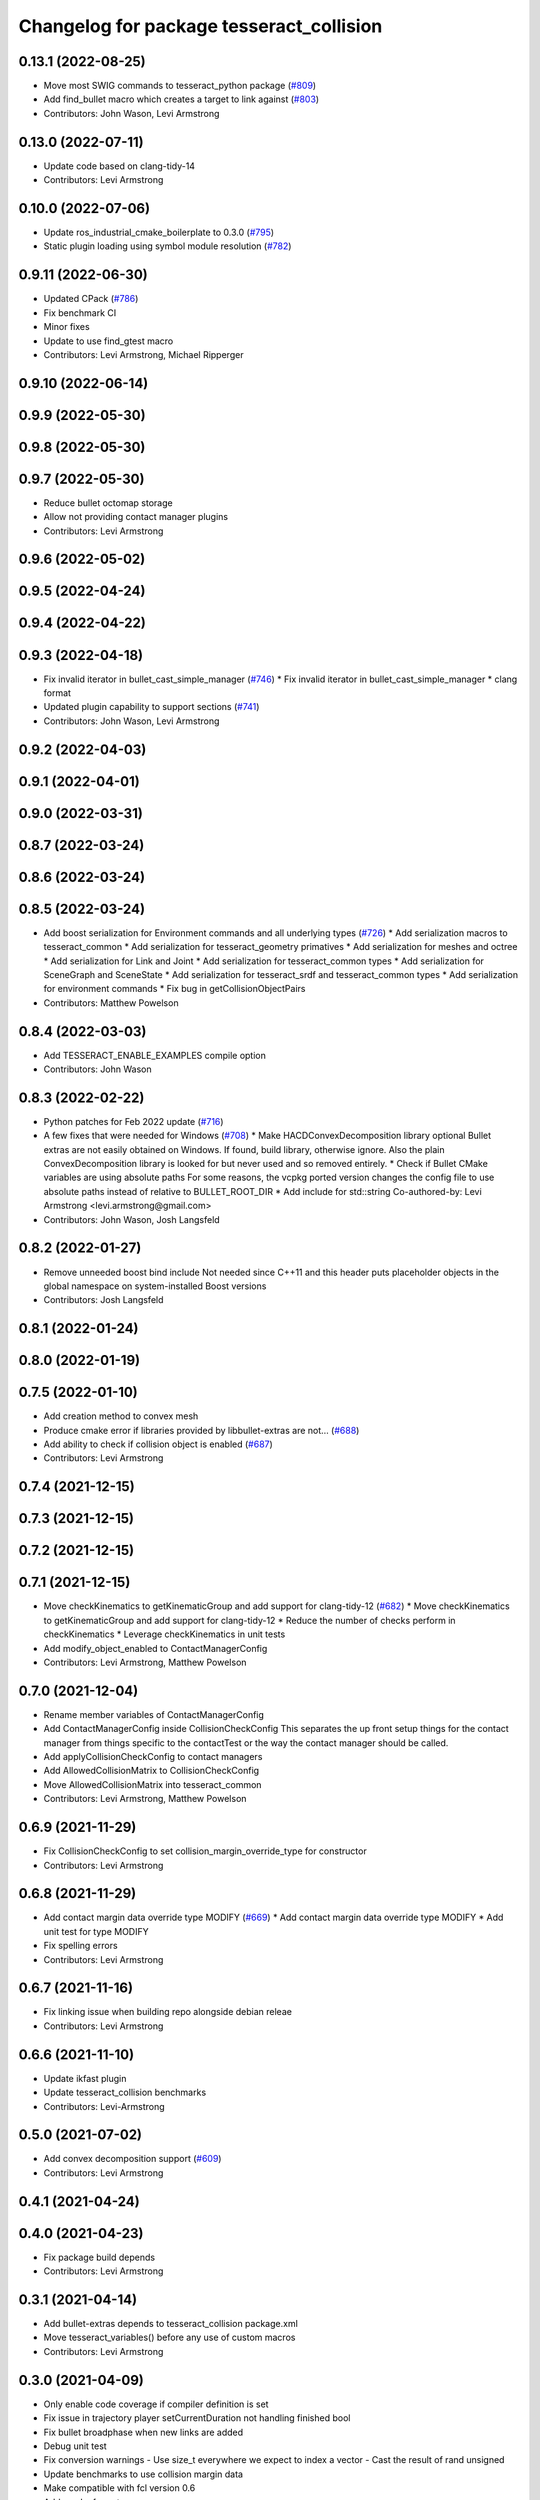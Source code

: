 ^^^^^^^^^^^^^^^^^^^^^^^^^^^^^^^^^^^^^^^^^
Changelog for package tesseract_collision
^^^^^^^^^^^^^^^^^^^^^^^^^^^^^^^^^^^^^^^^^

0.13.1 (2022-08-25)
-------------------
* Move most SWIG commands to tesseract_python package (`#809 <https://github.com/tesseract-robotics/tesseract/issues/809>`_)
* Add find_bullet macro which creates a target to link against (`#803 <https://github.com/tesseract-robotics/tesseract/issues/803>`_)
* Contributors: John Wason, Levi Armstrong

0.13.0 (2022-07-11)
-------------------
* Update code based on clang-tidy-14
* Contributors: Levi Armstrong

0.10.0 (2022-07-06)
-------------------
* Update ros_industrial_cmake_boilerplate to 0.3.0 (`#795 <https://github.com/tesseract-robotics/tesseract/issues/795>`_)
* Static plugin loading using symbol module resolution (`#782 <https://github.com/tesseract-robotics/tesseract/issues/782>`_)

0.9.11 (2022-06-30)
-------------------
* Updated CPack (`#786 <https://github.com/tesseract-robotics/tesseract/issues/786>`_)
* Fix benchmark CI
* Minor fixes
* Update to use find_gtest macro
* Contributors: Levi Armstrong, Michael Ripperger

0.9.10 (2022-06-14)
-------------------

0.9.9 (2022-05-30)
------------------

0.9.8 (2022-05-30)
------------------

0.9.7 (2022-05-30)
------------------
* Reduce bullet octomap storage
* Allow not providing contact manager plugins
* Contributors: Levi Armstrong

0.9.6 (2022-05-02)
------------------

0.9.5 (2022-04-24)
------------------

0.9.4 (2022-04-22)
------------------

0.9.3 (2022-04-18)
------------------
* Fix invalid iterator in bullet_cast_simple_manager (`#746 <https://github.com/tesseract-robotics/tesseract/issues/746>`_)
  * Fix invalid iterator in bullet_cast_simple_manager
  * clang format
* Updated plugin capability to support sections (`#741 <https://github.com/tesseract-robotics/tesseract/issues/741>`_)
* Contributors: John Wason, Levi Armstrong

0.9.2 (2022-04-03)
------------------

0.9.1 (2022-04-01)
------------------

0.9.0 (2022-03-31)
------------------

0.8.7 (2022-03-24)
------------------

0.8.6 (2022-03-24)
------------------

0.8.5 (2022-03-24)
------------------
* Add boost serialization for Environment commands and all underlying types (`#726 <https://github.com/tesseract-robotics/tesseract/issues/726>`_)
  * Add serialization macros to tesseract_common
  * Add serialization for tesseract_geometry primatives
  * Add serialization for meshes and octree
  * Add serialization for Link and Joint
  * Add serialization for tesseract_common types
  * Add serialization for SceneGraph and SceneState
  * Add serialization for tesseract_srdf and tesseract_common types
  * Add serialization for environment commands
  * Fix bug in getCollisionObjectPairs
* Contributors: Matthew Powelson

0.8.4 (2022-03-03)
------------------
* Add TESSERACT_ENABLE_EXAMPLES compile option
* Contributors: John Wason

0.8.3 (2022-02-22)
------------------
* Python patches for Feb 2022 update (`#716 <https://github.com/tesseract-robotics/tesseract/issues/716>`_)
* A few fixes that were needed for Windows (`#708 <https://github.com/tesseract-robotics/tesseract/issues/708>`_)
  * Make HACDConvexDecomposition library optional
  Bullet extras are not easily obtained on Windows. If found, build library, otherwise ignore. Also the plain ConvexDecomposition library is looked for but never used and so removed entirely.
  * Check if Bullet CMake variables are using absolute paths
  For some reasons, the vcpkg ported version changes the config file to
  use absolute paths instead of relative to BULLET_ROOT_DIR
  * Add include for std::string
  Co-authored-by: Levi Armstrong <levi.armstrong@gmail.com>
* Contributors: John Wason, Josh Langsfeld

0.8.2 (2022-01-27)
------------------
* Remove unneeded boost bind include
  Not needed since C++11 and this header puts placeholder objects in the
  global namespace on system-installed Boost versions
* Contributors: Josh Langsfeld

0.8.1 (2022-01-24)
------------------

0.8.0 (2022-01-19)
------------------

0.7.5 (2022-01-10)
------------------
* Add creation method to convex mesh
* Produce cmake error if libraries provided by libbullet-extras are not… (`#688 <https://github.com/tesseract-robotics/tesseract/issues/688>`_)
* Add ability to check if collision object is enabled (`#687 <https://github.com/tesseract-robotics/tesseract/issues/687>`_)
* Contributors: Levi Armstrong

0.7.4 (2021-12-15)
------------------

0.7.3 (2021-12-15)
------------------

0.7.2 (2021-12-15)
------------------

0.7.1 (2021-12-15)
------------------
* Move checkKinematics to getKinematicGroup and add support for clang-tidy-12 (`#682 <https://github.com/tesseract-robotics/tesseract/issues/682>`_)
  * Move checkKinematics to getKinematicGroup and add support for clang-tidy-12
  * Reduce the number of checks perform in checkKinematics
  * Leverage checkKinematics in unit tests
* Add modify_object_enabled to ContactManagerConfig
* Contributors: Levi Armstrong, Matthew Powelson

0.7.0 (2021-12-04)
------------------
* Rename member variables of ContactManagerConfig
* Add ContactManagerConfig inside CollisionCheckConfig
  This separates the up front setup things for the contact manager from things specific to the contactTest or the way the contact manager should be called.
* Add applyCollisionCheckConfig to contact managers
* Add AllowedCollisionMatrix to CollisionCheckConfig
* Move AllowedCollisionMatrix into tesseract_common
* Contributors: Levi Armstrong, Matthew Powelson

0.6.9 (2021-11-29)
------------------
* Fix CollisionCheckConfig to set collision_margin_override_type for constructor
* Contributors: Levi Armstrong

0.6.8 (2021-11-29)
------------------
* Add contact margin data override type MODIFY (`#669 <https://github.com/tesseract-robotics/tesseract/issues/669>`_)
  * Add contact margin data override type MODIFY
  * Add unit test for type MODIFY
* Fix spelling errors
* Contributors: Levi Armstrong

0.6.7 (2021-11-16)
------------------
* Fix linking issue when building repo alongside debian releae
* Contributors: Levi Armstrong

0.6.6 (2021-11-10)
------------------
* Update ikfast plugin
* Update tesseract_collision benchmarks
* Contributors: Levi-Armstrong

0.5.0 (2021-07-02)
------------------
* Add convex decomposition support (`#609 <https://github.com/ros-industrial-consortium/tesseract/issues/609>`_)
* Contributors: Levi Armstrong

0.4.1 (2021-04-24)
------------------

0.4.0 (2021-04-23)
------------------
* Fix package build depends
* Contributors: Levi Armstrong

0.3.1 (2021-04-14)
------------------
* Add bullet-extras depends to tesseract_collision package.xml
* Move tesseract_variables() before any use of custom macros
* Contributors: Levi Armstrong

0.3.0 (2021-04-09)
------------------
* Only enable code coverage if compiler definition is set
* Fix issue in trajectory player setCurrentDuration not handling finished bool
* Fix bullet broadphase when new links are added
* Debug unit test
* Fix conversion warnings
  - Use size_t everywhere we expect to index a vector
  - Cast the result of rand unsigned
* Update benchmarks to use collision margin data
* Make compatible with fcl version 0.6
* Add cmake format
* Add support for defining collision margin data in SRDF (`#573 <https://github.com/ros-industrial-consortium/tesseract/issues/573>`_)
* Use boost targets, add cpack and license file (`#572 <https://github.com/ros-industrial-consortium/tesseract/issues/572>`_)
* Fix the way in which Eigen is included (`#570 <https://github.com/ros-industrial-consortium/tesseract/issues/570>`_)
* Add logic to how a provided collision margin data can be applied
* Fix method for updating max margin in CollisionMarginData
* Add libomp-dev as test_depend to tesseract_environment and tesseract_collision
* Fix method for changing bullet extern gDbvtMargin
* Contributors: Hervé Audren, Levi Armstrong, Matthew Powelson, david.hooks

0.2.0 (2021-02-17)
------------------
* Add utility function to scale vertices about a point
* Improve tesseract_environment unit test coverage
* Update cmake_common_scripts to ros_industrial_cmake_boilerplate
* Move all directories in tesseract directory up one level
* Contributors: Levi Armstrong

0.1.0 (2020-12-31)
------------------
* Remove export library from tesseract_collision that does not exist
* Add tesseract_geometry package and update tesseract_collision to leverage new package
* Make minor fixes in tesseract_collision
* Update create_convex_hull to not use ros
* Switch to using console bridge
* Isolate tesseract_collision namespace
* Switch to using built in Collision Shapes
* Fix clang formating
* Fixes to run_clang_format_check
* Fix formatting using clang
* Fix warnings in unit tests
* Update due to changes in FCL Convex Shape Constructor
* Add additional compiler warning options
* Ignore unused param warnings in bullet
* Add EIGEN_MAKE_ALIGNED_OPERATOR_NEW macros
* Disable tesseract_collision FCL ConvexHull tests
* Fix/Clean depends in CMakeLists.txt and package.xml for travis-ci
* Merge pull request `#41 <https://github.com/ros-industrial-consortium/tesseract/issues/41>`_ from Levi-Armstrong/issue/FixMultiLayerCompoundShape
  Fix use of multi layer compound shape
  Fix/add cmake install commands
* Fix cmake install commands
* Fix use of multi layer compound shape
* Merge pull request `#40 <https://github.com/ros-industrial-consortium/tesseract/issues/40>`_ from Levi-Armstrong/feature/RemoveContactRequestStruct
  Refractor out ContactRequest type
* Refractor out ContactRequest type
* Merge pull request `#39 <https://github.com/ros-industrial-consortium/tesseract/issues/39>`_ from Levi-Armstrong/issue/FixBulletCast
  This fixes the continuous collision checking
* Fix the use of ContactRequestType::FIRST with broadphase
* Fix cast bvh manager
* Fix bullet continous collision checking
* Merge pull request `#34 <https://github.com/ros-industrial-consortium/tesseract/issues/34>`_ from Levi-Armstrong/issue/FixBulletCast
  * This fixes the bullet cast simple manager
  * Fix the plotting of frames
  * Add unit test when using change base in kdl kin
  * Remove bullet build flags.
  * When adding use double precision this causes trajopt_ros test to fail. I believe this is due to inaccuracies in the EPA algorithm.
* Remove bullet build flags
  This for some reason causes TrajOpt to fail most likely due to bad results from the EPA algorithm
* Fix compound and children aabb when updating cast transform
* Fix bullet cast simple manager
* Restructure bullet managers to be in separate files
* Merge pull request `#32 <https://github.com/ros-industrial-consortium/tesseract/issues/32>`_ from Levi-Armstrong/issue/testCollisionClone
  Add unit test for clone method and fix mesh to mesh unit test names
* Add unit test for clone method and fix mesh to mesh unit test names
* Merge pull request `#33 <https://github.com/ros-industrial-consortium/tesseract/issues/33>`_ from Levi-Armstrong/issue/fixPluginDescription
  Fix namespace in plugin description
* Fix namespace in plugin description
* Merge pull request `#29 <https://github.com/ros-industrial-consortium/tesseract/issues/29>`_ from Levi-Armstrong/issue/addCollisionNamespaces
  Add namespaces specific to collision implementation
* Fix lambda functions
* Add Bullet detailed mesh to detailed mesh collision checking along with unit test
* Adjust test to run for both primitive and convex shape.
* Add namespaces specific to collision implementation
* Merge pull request `#26 <https://github.com/ros-industrial-consortium/tesseract/issues/26>`_ from Levi-Armstrong/issue/FixContactMonitor
  Update contact monitor to use the latest version
* Merge pull request `#28 <https://github.com/ros-industrial-consortium/tesseract/issues/28>`_ from Jmeyer1292/fix/bullet_include
  Bullet Convex Hull Computer Include
* Corrected include file path to work with the bullet3_ros package include paths
* Fix asserts in CollisionObjectWrapper for bullet and fcl
* Merge pull request `#23 <https://github.com/ros-industrial-consortium/tesseract/issues/23>`_ from Levi-Armstrong/feature/addFCLNew
  Add fcl discrete collision manager
* Make requested changes and fixes
* Add ros node for creating convex hull meshes
* Add fcl convex hull support and update tests
* Fix bullet cast assert in setCollisionObjectsTransform
* Add FCL discrete manager
* Merge pull request `#20 <https://github.com/ros-industrial-consortium/tesseract/issues/20>`_ from Levi-Armstrong/feature/Isometry3d
  switch from using affine3d to isometry3d
* Add large octomap collision unit test enable aabb tree for compound shapes
* switch from using affine3d to isometry3d
* Merge pull request `#15 <https://github.com/ros-industrial-consortium/tesseract/issues/15>`_ from Levi-Armstrong/feature/largeDataSetTest
  Restructure Collision Checking for Performance Improvements
* Run clang-format
* Restructure Collision Checking for Performance Improvements
* Merge pull request `#1 <https://github.com/ros-industrial-consortium/tesseract/issues/1>`_ from Levi-Armstrong/fixSubmodule
  Fix submodule for bullet3
* Fix submodule for bullet3
* Move tesseract into its own repository
* Contributors: Alessio Rocchi, Jonathan Meyer, Levi, Levi Armstrong, Matthew Powelson
